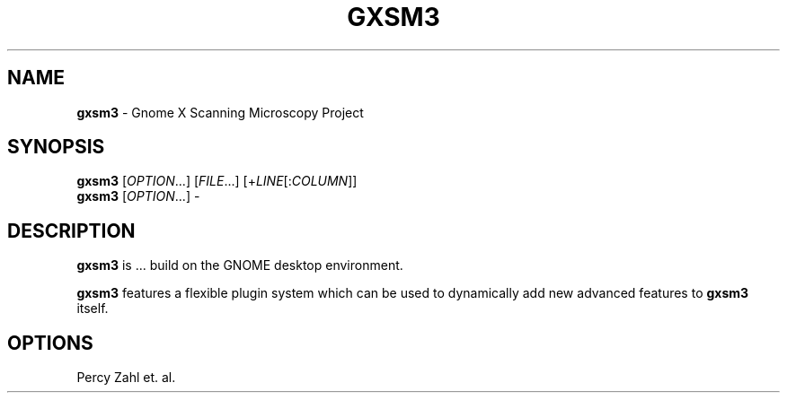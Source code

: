 .TH GXSM3 "9 Dec 2014"
.SH NAME
\fBgxsm3\fP \- Gnome X Scanning Microscopy Project

.SH SYNOPSIS
.br
.B gxsm3
[\fIOPTION\fR...] [\fIFILE\fR...] [+\fILINE\fR[:\fICOLUMN\fR]]
.br
.B gxsm3
[\fIOPTION\fR...] -

.SH DESCRIPTION
.B gxsm3
is ... build on the GNOME desktop environment.

.B gxsm3
features a flexible plugin system which can be used to dynamically add 
new advanced features to
.B gxsm3
itself.
.LP
.SH OPTIONS
        
.TP
Percy Zahl et. al.

